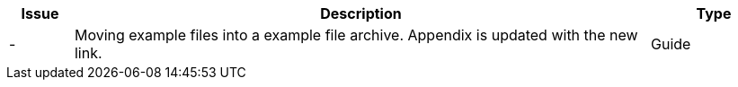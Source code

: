 [cols="1,9,2", options="header"]
|===
| Issue | Description | Type

| -
| Moving example files into a example file archive. Appendix is updated with the new link.
| Guide

|===
